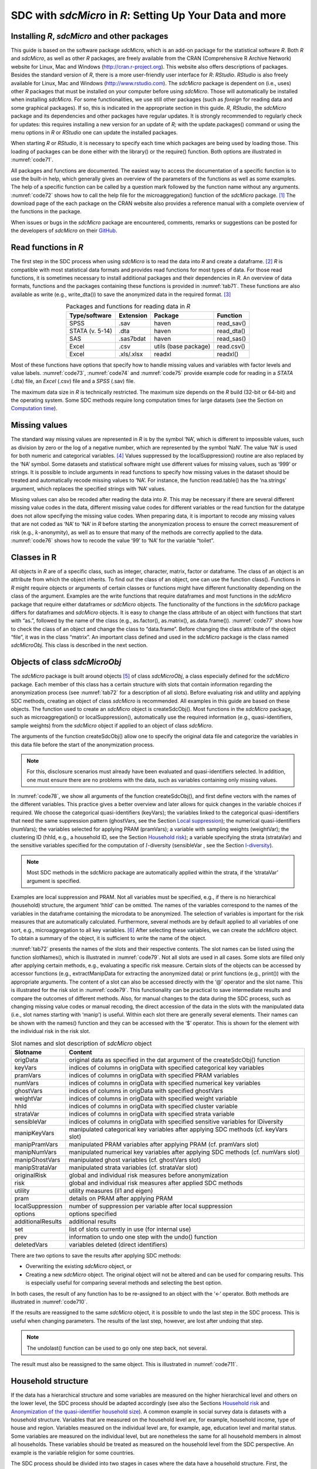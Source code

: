 SDC with *sdcMicro* in *R*: Setting Up Your Data and more
=========================================================

Installing *R*, *sdcMicro* and other packages
---------------------------------------------

This guide is based on the software package *sdcMicro*, which is an
add-on package for the statistical software *R*. Both *R* and
*sdcMicro*, as well as other *R* packages, are freely available from the
CRAN (Comprehensive R Archive Network) website for Linux, Mac and
Windows (http://cran.r-project.org). This website also offers
descriptions of packages. Besides the standard version of *R*, there is
a more user-friendly user interface for *R*: *RStudio*. *RStudio* is
also freely available for Linux, Mac and Windows
(http://www.rstudio.com). The *sdcMicro* package is dependent on (i.e.,
uses) other *R* packages that must be installed on your computer before
using *sdcMicro*. Those will automatically be installed when installing
*sdcMicro*. For some functionalities, we use still other packages (such
as *foreign* for reading data and some graphical packages). If so, this
is indicated in the appropriate section in this guide. *R*, *RStudio*,
the *sdcMicro* package and its dependencies and other packages have
regular updates. It is strongly recommended to regularly check for
updates: this requires installing a new version for an update of *R;*
with the update.packages() command or using the menu options in *R* or
*RStudio* one can update the installed packages.

When starting *R* or *RStudio*, it is necessary to specify each time
which packages are being used by loading those. This loading of packages
can be done either with the library() or the require() function. Both
options are illustrated in :numref:`code71`.

.. code-block:: R
   :linenos:
   :caption: Loading required packages
   :name: code71

   library(sdcMicro) # loading the sdcMicro package
   require(sdcMicro) # loading the sdcMicro package

All packages and functions are documented. The easiest way to access the
documentation of a specific function is to use the built-in help, which
generally gives an overview of the parameters of the functions as well
as some examples. The help of a specific function can be called by a
question mark followed by the function name without any arguments.
:numref:`code72` shows how to call the help file for the microaggregation()
function of the *sdcMicro* package. [#foot60]_ The download
page of the each package on the CRAN website also provides a reference
manual with a complete overview of the functions in the package.

.. code-block:: R
   :linenos:
   :caption: Displaying help for functions
   :name: code72
 
   ?microaggregation # help for microaggregation function

When issues or bugs in the *sdcMicro* package are encountered, comments,
remarks or suggestions can be posted for the developers of *sdcMicro* on
their `GitHub <https://github.com/sdcTools/sdcMicro/issues>`__.

Read functions in *R*
---------------------

The first step in the SDC process when using *sdcMicro* is to read the
data into *R* and create a dataframe. [#foot61]_ *R* is
compatible with most statistical data formats and provides read
functions for most types of data. For those read functions, it is
sometimes necessary to install additional packages and their
dependencies in *R*. An overview of data formats, functions and the
packages containing these functions is provided in :numref:`tab71`. These
functions are also available as write (e.g., write_dta()) to save the
anonymized data in the required format. [#foot62]_

.. _tab71:

.. table:: Packages and functions for reading data in *R*
   :widths: auto
   :align: center

   ===========================  ===============  ======================  =============
    Type/software               Extension          Package                Function    
   ===========================  ===============  ======================  =============
    SPSS                         .sav             haven                   read_sav() 
    STATA (v. 5-14)              .dta             haven                   read_dta()  
    SAS                          .sas7bdat        haven                   read_sas()
    Excel                        .csv             utils (base package)    read.csv()  
    Excel                        .xls/.xlsx       readxl                  readxl()  
   ===========================  ===============  ======================  =============

Most of these functions have options that specify how to handle missing
values and variables with factor levels and value labels. :numref:`code73`,
:numref:`code74` and :numref:`code75` provide example code for reading in a
*STATA* (.dta) file, an *Excel* (.csv) file and a *SPSS* (.sav) file.

.. code-block:: R
   :linenos:
   :caption: Reading in a *STATA* file
   :name: code73
   
   setwd("/Users/World Bank") # working directory with data file 
   fname = "data.dta" # name of data file 
   library(haven) # loads required package for read/write function for STATA files 
   file <- read_dta(fname) 
   # reads the data into the data frame tbl called file 

.. code-block:: R
   :linenos:
   :caption: Reading in a *Excel* file
   :name: code74

   setwd("/Users/World Bank") # working directory with data file 
   fname = "data.csv" # name of data file 
   file <- read.csv(fname, header = TRUE, sep = ",", dec = ".")
   # reads the data into the data frame called file, 
   # the first line contains the variable names, 
   # fields are separated with commas, decimal points are indicated with ‘.’

.. code-block:: R
   :linenos:
   :caption: Reading in a *SPSS* file
   :name: code75
   
   setwd("/Users/World Bank") # working directory with data file 
   fname = "data.sav" # name of data file 
   library(haven) # loads required package for read/write function for SPSS files 
   file <- read_sav(fname) 
   # reads the data into the data frame called file

The maximum data size in *R* is technically restricted. The maximum size
depends on the *R* build (32-bit or 64-bit) and the operating system.
Some SDC methods require long computation times for large datasets (see the Section 
on `Computation time`_).


Missing values
--------------

The standard way missing values are represented in *R* is by the symbol
‘NA’, which is different to impossible values, such as division by zero
or the log of a negative number, which are represented by the symbol
‘NaN’. The value ‘NA’ is used for both numeric and categorical
variables. [#foot65]_ Values suppressed by the
localSuppression() routine are also replaced by the ‘NA’ symbol. Some
datasets and statistical software might use different values for missing
values, such as ‘999’ or strings. It is possible to include arguments in
read functions to specify how missing values in the dataset should be
treated and automatically recode missing values to ‘NA’. For instance,
the function read.table() has the ‘na.strings’ argument, which replaces
the specified strings with ‘NA’ values.

Missing values can also be recoded after reading the data into *R*. This
may be necessary if there are several different missing value codes in
the data, different missing value codes for different variables or the
read function for the datatype does not allow specifying the missing
value codes. When preparing data, it is important to recode any missing
values that are not coded as ‘NA’ to ‘NA’ in *R* before starting the
anonymization process to ensure the correct measurement of risk (e.g.,
:math:`k`-anonymity), as well as to ensure that many of the methods are
correctly applied to the data. :numref:`code76` shows how to recode the value
‘99’ to ‘NA’ for the variable “toilet”.

.. code-block:: R
   :linenos:
   :caption: Recoding missing values to NA
   :name: code76
   
   file[file[,'toilet'] == 99,'toilet'] <- NA 
   # Recode missing value code 99 to NA for variable toilet

Classes in R
------------

All objects in *R* are of a specific class, such as integer, character,
matrix, factor or dataframe. The class of an object is an attribute from
which the object inherits. To find out the class of an object, one can
use the function class(). Functions in *R* might require objects or
arguments of certain classes or functions might have different
functionality depending on the class of the argument. Examples are the
write functions that require dataframes and most functions in the
*sdcMicro* package that require either dataframes or *sdcMicro* objects.
The functionality of the functions in the *sdcMicro* package differs for
dataframes and *sdcMicro* objects. It is easy to change the class
attribute of an object with functions that start with “as.”, followed by
the name of the class (e.g., as.factor(), as.matrix(), as.data.frame()).
:numref:`code77` shows how to check the class of an object and change the
class to “data.frame”. Before changing the class attribute of the object
“file”, it was in the class “matrix”. An important class defined and
used in the *sdcMicro* package is the class named *sdcMicroObj*. This
class is described in the next section.

.. code-block:: R
   :linenos:
   :caption: Changing the class of an object in *R*
   :name: code77
   
   # Finding out the class of the object ‘file’ 
   class(file) 
   "matrix" 
   
   # Changing the class to data frame 
   file <- as.data.frame(file) 
   
   # Checking the result class(file) 
   "data.frame"

Objects of class *sdcMicroObj*
------------------------------

The *sdcMicro* package is built around objects [#foot66]_ of
class *sdcMicroObj*, a class especially defined for the *sdcMicro*
package. Each member of this class has a certain structure with slots
that contain information regarding the anonymization process (see :numref:`tab72`
for a description of all slots). Before evaluating risk
and utility and applying SDC methods, creating an object of class
*sdcMicro* is recommended. All examples in this guide are based on these
objects. The function used to create an *sdcMicro* object is
createSdcObj(). Most functions in the *sdcMicro* package, such as
microaggregation() or localSuppression(), automatically use the required
information (e.g., quasi-identifiers, sample weights) from the
*sdcMicro* object if applied to an object of class *sdcMicro*.

The arguments of the function createSdcObj() allow one to specify the
original data file and categorize the variables in this data file before
the start of the anonymization process. 

.. NOTE:: 
	For this, disclosure scenarios must already have been evaluated and quasi-identifiers
	selected. In addition, one must ensure there are no problems with the
	data, such as variables containing only missing values.

In :numref:`code78`, we show all arguments of the function createSdcObj(),
and first define vectors with the names of the different variables. This
practice gives a better overview and later allows for quick changes in
the variable choices if required. We choose the categorical
quasi-identifiers (keyVars); the variables linked to the categorical
quasi-identifiers that need the same suppression pattern (ghostVars, see the 
Section `Local suppression <anon_methods.html#Local suppression>`__); 
the numerical quasi-identifiers (numVars); the variables
selected for applying PRAM (pramVars); a variable with sampling weights
(weightVar); the clustering ID (hhId, e.g., a household ID, see the Section
`Household risk <measure_risk.html#Household risk>`__); 
a variable specifying the strata (strataVar) and the sensitive
variables specified for the computation of :math:`l`-diversity
(sensibleVar , see the Section 
`l-diversity <measure_risk.html#l-diversity>`__). 

.. NOTE:: 
	Most SDC methods in the 
	sdcMicro package are automatically applied within the strata, if the
	‘strataVar’ argument is specified.
	
Examples are local suppression and
PRAM. Not all variables must be specified, e.g., if there is no
hierarchical (household) structure, the argument ‘hhId’ can be omitted.
The names of the variables correspond to the names of the variables in
the dataframe containing the microdata to be anonymized. The selection
of variables is important for the risk measures that are automatically
calculated. Furthermore, several methods are by default applied to all
variables of one sort, e.g., microaggregation to all key
variables. [#foot67]_ After selecting these variables, we can
create the *sdcMicro* object. To obtain a summary of the object, it is
sufficient to write the name of the object.

.. code-block:: R
   :linenos:
   :caption: Selecting variables and creating an object of class *sdcMicroObj* for the SDC process in *R*
   :name: code78
   
   # Select variables for creating sdcMicro object 
   # All variable names should correspond to the names in the data file 
   # selected categorical key variables 
   selectedKeyVars = c('region', 'age', 'gender', 'marital', 'empstat') 
   
   # selected linked variables (ghost variables) 
   selectedGhostVars = c('urbrur') 
   
   # selected categorical numerical variables 
   selectedNumVar = c('wage', 'savings') 
   
   # weight variable 
   selectedWeightVar = c('wgt') 
   
   # selected pram variables 
   selectedPramVars = c('roof', 'wall') 
   
   # household id variable (cluster) 
   selectedHouseholdID = c('idh') 
   
   # stratification variable 
   selectedStrataVar = c('strata') 
   
   # sensitive variables for l-diversity computation 
   selectedSensibleVar = c('health') 
   
   # Options
   alphaVal <- 1     # parameter alpha for frequency calculation
   seedVal  <- 12345 # seed
   
   # creating the sdcMicro object with the assigned variables 
   sdcInitial <- createSdcObj(dat         = file, 
   						   keyVars     = selectedKeyVars,
   					       ghostVars   = selectedGhostVars,
   					       numVar      = selectedNumVar,
   					       weightVar   = selectedWeightVar,
   					       pramVars    = selectedPramVars,
   					       hhId        = selectedHouseholdID,
                           strataVar   = selectedStrataVar, 
                           sensibleVar = selectedSensibleVar,
                           alpha       = alphaVal,
                           seed        = seedVal) 
   
   # Summary of object 
   sdcInitial 
   
   ## Data set with 4580 rows and 14 columns. 
   ## --> Categorical key variables: region, age, gender, marital, empstat 
   ## --> Numerical key variables: wage, savings 
   ## --> Weight variable: wgt 
   ## --------------------------------------------------------------------------- 
   ## 
   ## Information on categorical Key-Variables: 
   ## 
   ## Reported is the number, mean size and size of the smallest category for recoded variables. 
   ## In parenthesis, the same statistics are shown for the unmodified data. 
   ## Note: NA (missings) are counted as seperate categories! 
   ## 
   ## Key Variable Number of categories Mean size 
   ## region 2 (2) 2290.000 (2290.000) 
   ## age 5 (5) 916.000 (916.000) 
   ## gender 3 (3) 1526.667 (1526.667) 
   ## marital 8 (8) 572.500 (572.500) 
   ## empstat 3 (3) 1526.667 (1526.667) 
   ## 
   ## Size of smallest 
   ## 646 (646) 
   ## 16 (16) 
   ## 50 (50) 
   ## 26 (26) 
   ## 107 (107) 
   ## --------------------------------------------------------------------------- 
   ## 
   ## Infos on 2/3-Anonymity: 
   ## 
   ## Number of observations violating 
   ## - 2-anonymity: 157 
   ## - 3-anonymity: 281 
   ## 
   ## Percentage of observations violating 
   ## - 2-anonymity: 3.428 % 
   ## - 3-anonymity: 6.135 % 
   ## --------------------------------------------------------------------------- 
   ## 
   ## Numerical key variables: wage, savings 
   ## 
   ## Disclosure risk is currently between [0.00%; 100.00] 
   ## 
   ## Current Information Loss: 
   ## IL1: 0.00 
   ## Difference of Eigenvalues: 0.000% 
   ## ---------------------------------------------------------------------------
  
:numref:`tab72` presents the names of the slots and their respective contents.
The slot names can be listed using the function slotNames(), which is
illustrated in :numref:`code79`. Not all slots are used in all cases. Some
slots are filled only after applying certain methods, e.g., evaluating a
specific risk measure. Certain slots of the objects can be accessed by
accessor functions (e.g., extractManipData for extracting the anonymized
data) or print functions (e.g., print()) with the appropriate arguments.
The content of a slot can also be accessed directly with the ‘@’
operator and the slot name. This is illustrated for the risk slot in
:numref:`code79`. This functionality can be practical to save intermediate
results and compare the outcomes of different methods. Also, for manual
changes to the data during the SDC process, such as changing missing
value codes or manual recoding, the direct accession of the data in the
slots with the manipulated data (i.e., slot names starting with ‘manip’)
is useful. Within each slot there are generally several elements. Their
names can be shown with the names() function and they can be accessed
with the ‘$’ operator. This is shown for the element with the individual
risk in the risk slot.

.. code-block:: R
   :linenos:
   :caption: Displaying slot names and accessing slots of an S4 object
   :name: code79

   # List names of all slots of sdcMicro object
   slotNames(sdcInitial)
   
   ##  [1] "origData"          "keyVars"           "pramVars"
   ##  [4] "numVars"           "ghostVars"         "weightVar"
   ##  [7] "hhId"              "strataVar"         "sensibleVar"
   ## [10] "manipKeyVars"      "manipPramVars"     "manipNumVars"
   ## [13] "manipGhostVars"    "manipStrataVar"    "originalRisk"
   ## [16] "risk"              "utility"           "pram"
   ## [19] "localSuppression"  "options"           "additionalResults"
   ## [22] "set"               "prev"              "deletedVars"
   
   # Accessing the risk slot
   sdcInitial@risk
   
   # List names within the risk slot
   names(sdcInitial@risk)
   ## [1] "global"  "individual"  "numeric"
   
   # Two ways to access the individual risk within the risk slot
   sdcInitial@risk$individual
   get.sdcMicroObj(sdcInitial, "risk")$individual

.. _tab72:

.. table:: Slot names and slot description of *sdcMicro* object
   :widths: auto
   :align: center

   ==================================  ==================================
    Slotname                           Content                           
   ==================================  ==================================
    origData                           original data as specified in the 
                                       dat argument of the               
                                       createSdcObj() function           
    keyVars                            indices of columns in origData    
                                       with specified categorical key    
                                       variables                         
    pramVars                           indices of columns in origData    
                                       with specified PRAM variables     
    numVars                            indices of columns in origData    
                                       with specified numerical key      
                                       variables                         
    ghostVars                          indices of columns in origData    
                                       with specified ghostVars          
    weightVar                          indices of columns in origData    
                                       with specified weight variable    
    hhId                               indices of columns in origData    
                                       with specified cluster variable   
    strataVar                          indices of columns in origData    
                                       with specified strata variable    
    sensibleVar                        indices of columns in origData    
                                       with specified sensitive          
                                       variables for lDiversity          
    manipKeyVars                       manipulated categorical key       
                                       variables after applying SDC      
                                       methods (cf. keyVars slot)        
    manipPramVars                      manipulated PRAM variables after  
                                       applying PRAM (cf. pramVars slot) 
    manipNumVars                       manipulated numerical key         
                                       variables after applying SDC      
                                       methods (cf. numVars slot)        
    manipGhostVars                     manipulated ghost variables (cf.  
                                       ghostVars slot)                   
    manipStrataVar                     manipulated strata variables (cf. 
                                       strataVar slot)                   
    originalRisk                       global and individual risk        
                                       measures before anonymization     
    risk                               global and individual risk        
                                       measures after applied SDC        
                                       methods                           
    utility                            utility measures (il1 and eigen)  
    pram                               details on PRAM after applying    
                                       PRAM                              
    localSuppression                   number of suppression per         
                                       variable after local suppression  
    options                            options specified                 
    additionalResults                  additional results                
    set                                list of slots currently in use    
                                       (for internal use)                
    prev                               information to undo one step with 
                                       the undo() function               
    deletedVars                        variables deleted (direct         
                                       identifiers)                      
   ==================================  ==================================

There are two options to save the results after applying SDC methods:

-  Overwriting the existing *sdcMicro* object, or

-  Creating a new *sdcMicro* object. The original object will not be
   altered and can be used for comparing results. This is especially
   useful for comparing several methods and selecting the best option.

In both cases, the result of any function has to be re-assigned to an
object with the ‘<-‘ operator. Both methods are illustrated in
:numref:`code710`.

.. code-block:: R
   :linenos:
   :caption: Saving results of applying SDC methods
   :name: code710
   
   # Applying local suppression and reassigning the results to the same sdcMicro object
   sdcInitial <- localSuppression(sdcInitial)
   
   # Applying local suppression and assigning the results to a new sdcMicro object
   sdc1 <- localSuppression(sdcInitial)

If the results are reassigned to the same *sdcMicro* object, it is
possible to undo the last step in the SDC process. This is useful when
changing parameters. The results of the last step, however, are lost
after undoing that step. 

.. NOTE:: 
	The undolast() function can be used to
	go only one step back, not several.
	
The result must also be reassigned
to the same object. This is illustrated in :numref:`code711`.

.. code-block:: R
   :linenos:
   :caption: Undo last step in SDC process
   :name: code711
   
   # Undo last step in SDC process
   sdcInitial <- undolast(sdcInitial)

Household structure
-------------------

If the data has a hierarchical structure and some variables are measured
on the higher hierarchical level and others on the lower level, the SDC
process should be adapted accordingly (see also the Sections 
`Household risk <measure_risk.html#Household risk>`__ and 
`Anonymization of the quasi-identifier household size <anon_methods.html#Anonymization of the quasi-identifier household size>`__). A
common example in social survey data is datasets with a household
structure. Variables that are measured on the household level are, for
example, household income, type of house and region. Variables measured
on the individual level are, for example, age, education level and
marital status. Some variables are measured on the individual level, but
are nonetheless the same for all household members in almost all
households. These variables should be treated as measured on the
household level from the SDC perspective. An example is the variable
religion for some countries.

The SDC process should be divided into two stages in cases where the
data have a household structure. First, the variables on the higher
(household) level should be anonymized; subsequently, the treated
higher-level variables should be merged with the individual variables
and anonymized jointly. In this section, we explain how to extract
household variables from a file and merge them with the individual
levels variables after treatment in *R*. We illustrate this process with
an example of household and individual-level variables.

These steps are illustrated in :numref:`code712`. We require both an
individual ID and a household ID in the dataset; if they are lacking,
they must be generated. The individual ID has to be unique for every
individual in the dataset and the household ID has to be unique across
households. The first step is to extract the household variables and
save them in a new dataframe. We specify the variables that are measured
at the household level in the string vector “HHVars” and subtract only
these variables from the dataset. This dataframe will have for each
household the same number of entries as it has household members (e.g.,
if a household has four members, this household will appear four times
in the file). We next apply the function unique() to select only one
record per household. This argument of the unique function is the
household ID, which is the same for all household members, but unique
across households.

.. code-block:: R
   :linenos:
   :caption: Create a household level file with unique records (remove duplicates)
   :name: code712
   
   # Create subset of file with only variables measured at household level
   HHVars <- c('region', 'hhincome')
   fileHH <- file[,HHVars]
   
   # Remove duplicated rows based on the household ID / only every household once in fileHH
   fileHH <- unique(fileHH, by = c('HID'))
   
   # Dimensions of fileHH (number of households)
   dim(fileHH)

After anonymizing the household variables based on the dataframe
“fileHH”, we recombine the anonymized household variables with the
original variables, which are measured on the individual level. We can
extract the individual-level variables from the original dataset using
“INDVars” – a string vector with the individual-level variable names.
For extracting the anonymized data from the *sdcMicro* object, we can
use the extractManipData() function from the *sdcMicro* package. Next,
we merge the data using the merge function. The ‘by’ argument in the
merge function specifies the variable used for merging – in this case
the household ID, which has the same variable name in both datasets. All
other variables should have different names in both datasets. These
steps are illustrated in :numref:`code713`.

.. code-block:: R
   :linenos:
   :caption: Merging anonymized household-level variables with individual-level variables
   :name: code713
   
   # Extract manipulated household level variables from the SDC object
   HHmanip <- extractManipData(sdcHH)
   
   # Create subset of file with only variables measured at individual level
   fileIND <- file[,INDVars]
   
   # Merge the file by using the household ID
   fileCombined <- merge(HHmanip, fileIND, by = c('HID'))

The file *fileCombined* is used for the SDC process with the entire
dataset. How to deal with data with household structure is illustrated
in the case studies in the Section `Case studies <case_studies.html>`__.

As discussed in the Section
`Anonymization of the quasi-identifier household size <anon_methods.html#Anonymization of the quasi-identifier household size>`__),
the size of a household can also be a
quasi-identifier, even if the household size is not included in the
dataset as variable. For the purpose of evaluating the disclosure risk,
it might be necessary to create such a variable by a headcount of the
members of each household. :numref:`code714` shows how to generate a variable
household size with values for each individual based on the household ID
(HID). Two cases are shown: 1) the file sorted by household ID and 2)
the file not sorted.

.. code-block:: R
   :linenos:
   :caption: Generating the variable household size
   :name: code714
   
   # Sorted by HID
   file$hhsize <- rep(unname(table(file$HID)), unname(table(file$HID)))
   
   # Unsorted
   file$hhsize <- rep(diff(c(1, 1 + which(diff(file$HID) != 0), length(file$HID) + 1)),
                      diff(c(1, 1 + which(diff(file$HID) != 0), length(file$HID) + 1)))

.. NOTE:: 
	In some cases, the order of the individuals within the
	households can provide information that could lead to
	re-identification.
	
An example is information on the relation to the
household head. In many countries, the first individual in the household
is the household head, the second the partner of the household head and
the next few are children. Therefore, the line number within the
household could correlate well with a variable that contains information
on the relation to the household head. One way to avoid this unintended
release of information is to change the order of the individuals within
each household at random. :numref:`code715` illustrates a way to do this in
*R*.

.. code-block:: R
   :linenos:
   :caption: Changing the order of individuals within households
   :name: code715
   
   # List of household sizes by household
   hhsize <- diff(c(1, 1 + which(diff(file$HID) != 0), length(file$HID) + 1))
   
   # Line numbers randomly assigned within each household
   set.seed(123)
   dataAnon$INDID <- unlist(lapply(hhsize,
                                   function(n){sample(1:n, n, replace = FALSE, 
                                                      prob = rep(1/n, n))}))
   
   # Order the file by HID and randomized INDID (line number)
   dataAnon <- dataAnon[order(dataAnon$HID, dataAnon$INDID),]

Randomizing order and numbering of individuals or households
------------------------------------------------------------

Often the order and numbering of individuals, households, and also
geographical units contains information that could be used by an
intruder to re-identify records. For example, households with IDs that
are close to one another in the dataset are likely to be geographically
close as well. This is often the case in a census, but also in a
household survey households close to one another in the dataset likely
share the same low level geographical unit if the dataset is sorted in
that way. Another example is a dataset that is alphabetically sorted by
name. Here, removing the direct identifier name before release is not
sufficient to guarantee that the name information cannot be used (e.g.
first record has a name which likely starts with ‘a’). Therefore, it is
often recommended to randomize the order of records in a dataset before
release. Randomization can also be done within subsets of the dataset,
e.g., within regions. If suppressions were made in the geographical
variable used for creating the subsets, randomization within the
geographical subsets implies that the geographical variable is the same
for all records in the subset and the suppressed value can be easily
derived (for instance, in cases where the geographical unit is included
in the randomized ID). Therefore, if the variable used for the subsets
has suppressed values, randomization should be done at the dataset level
and not at the subset level.

:numref:`tab73` illustrates the need and process of randomizing the order of
records in a dataset. The first three columns in :numref:`tab73` show the
original dataset. Some suppressions were made in the variable
“district”, as shown in columns 4 to 6 (‘NA’ values). This dataset also
already shows the randomized household IDs. The order of the records in
the columns 1-3 and columns 4-6 is unchanged. By the order of the
records, it is easy to guess the values of the two suppressed values.
Both the record before and after have the same value for district as the
suppressed values, respectively 3 and 5. After reordering the dataset
based on the randomized household IDs, we see that it becomes impossible
to reconstruct the suppressed values based on the values of the
neighboring records. Note that in this example the randomization was
carried out within the regions and the region number is included in the
household ID (first digit).

.. _tab73:

.. table:: Illustration of randomizing order of records in a dataset
   :widths: auto
   :align: center
   
   ==============  ========  ==========  ==============  ========  ==========  ================  ========  ==========
    Original dataset                      Dataset with randomized               | Dataset for release ordered by the
                                          household ID                          | new randomized household ID 
   ------------------------------------  ------------------------------------  --------------------------------------
   | Household     | Region  | District  | Randomized    | Region  | District   | Randomized     | Region  | District 
   | ID            |         |           | household ID  |         |            | household ID   |         |
   ==============  ========  ==========  ==============  ========  ==========  ================  ========  ==========
    101              1         1             108          1           1             101              1      4       
    102              1         1             106          1           1             102              1      3       
    103              1         2             104          1           2             103              1      5       
    104              1         2             112          1           2             104              1      2       
    105              1         2             105          1           2             105              1      2       
    106              1         3             102          1           3             106              1      1       
    107              1         3             109          1           NA            107              1      3       
    108              1         3             107          1           3             108              1      1       
    109              1         4             101          1           4             109              1      NA      
    110              1         5             111          1           5             110              1      NA      
    111              1         5             110          1           NA            111              1      5       
    112              1         5             103          1           5             112              1      2       
    201              2         6             203          2           6             201              2      6       
    202              2         6             204          2           6             202              2      6       
    203              2         6             201          2           6             203              2      6       
    204              2         6             202          2           6             204              2      6       
   ==============  ========  ==========  ==============  ========  ==========  ================  ========  ==========

The randomization is easiest if done before or after the anonymization
process with *sdcMicro* and directly on the dataset (data.frame in *R*).
To randomize the order, we need an ID, such as an individual ID,
household ID or geographical ID. If the dataset does not contain such
ID, this should be created first. :numref:`code716` shows how to randomize
households. “HID” is the household ID and “regionid” is the region ID.
First the variable “HID” is replaced by a randomized variable
“HIDrandom”. Then the file is sorted by region and the randomized ID and
the actual order of the records in the dataset is changed. To make the
randomization reproducible, it is advisable to set a seed for the random
number generator.

.. code-block:: R
   :linenos:
   :caption: Randomize order of households
   :name: code716
   
   n <- length(file$HID) # number of households
   
   set.seed(123) # set seed
   # generate random HID
   file$HIDrandom <- sample(1:n, n, replace = FALSE, prob = rep(1/n, n)) 
   
   # sort file by regionid and random HID
   file <- file1[order(file$regionid, file$HIDrandom),]
    
   # renumber the households in randomized order to 1-n
   file$HIDrandom <- 1:n 

Computation time 
-----------------

Some SDC methods can take a very long time to evaluate in terms of
computation. For instance, local suppression with the function
localSuppression() of the *sdcMicro* package in *R* can take days to
execute on large datasets of more than 30,000 individuals that have many
categorical quasi-identifiers. Our experiments reveal that computation
time is a function of the following factors: the applied SDC method;
data size, i.e., number of observations, number of variables and the
number of categories or factor levels of each categorical variable; data
complexity (e.g., the number of different combinations of values of key
variables in the data); as well as the computer/server specifications.

:numref:`tab74` gives some indication of computation times for different
methods on datasets of different size and complexity based on findings
from our experiments. The selected quasi-identifiers and categories for
those variables in :numref:`tab74` are the same in both datasets being
compared. Because it is impossible to predict the exact computation
time, this table should be used to illustrate how long computations may
take. These methods have been executed on a powerful server. Given long
computation times for some methods, it is recommended, where possible,
to first test the SDC methods on a subset or sample of the microdata,
and then choose the appropriate SDC methods. *R* provides functions to
select subsets from a dataset. After setting up the code, it can then be
run on the entire dataset on a powerful computer or server.

.. _tab74:

.. table:: Computation times of different methods on datasets of different sizes
   :widths: auto
   :align: center

   =========================================  =================  =========================================  ================
    Dataset with 5,000 observations                               Dataset with 45,000 obervations
   ------------------------------------------------------------  -----------------------------------------------------------
       Methods                                 Computation        Methods                                    Computation
                                               time (hours)                                                  time (hours)
   =========================================  =================  =========================================  ================
    Top coding age, local suppression (k=3)    11                 Top coding age, local suppression (k=3)    268                                   
    Recoding age, local suppression (k=3)      8                  Recoding age, local suppression (k=3)      143                               
    Recoding age, local suppression (k=5)      10                 Recoding age, local suppression (k=5)      156             
   =========================================  =================  =========================================  ================
   
The number of categories and the product of the number of categories of
all categorical quasi-identifiers give an idea of the number of
potential combinations (keys). This is only an indication of the actual
number of combinations, which influences the computation time to
compute, for example, the frequencies of each key in the dataset. If
there are many categories but not so many combinations (e.g., when the
variables correlate), the computation time will be shorter.

:numref:`tab75` shows the number of categories for seven datasets with the
same variables but of different complexities that were all processed
using the same script on 16 processors, in order of execution time. The
table also shows an approximation of the number of unique combinations
of quasi-identifiers, as indicated by the percentage of observations
violating :math:`k`-anonymity in each dataset pre-anonymization in
relation to processing time. The results in the table clearly indicate
that both the number of observations (i.e., sample size) and the
complexity of the data play a role in the execution time. Also, using
the same script (and hence anonymization methods), the execution time
can vary greatly; the longest running time is about 10 times longer than
the shortest. Computer specifications also influence the computation
time. This includes the processor, RAM and storage media.

.. _tab75:

.. table:: Number of categories (complexity), record uniqueness and computation times
   :widths: auto
   :align: center
   
   =============  =======  ========  ============  ==========  ===========  ========  ==============  ==============  =================  
    Sample size    Number of categories                                                Percentage of observations      Execution time
                   per quasi-identifier (complexity)                                   violating k-anonimity before    in hours
                                                                                       before anonymization
   -------------  ------------------------------------------------------------------  ------------------------------  -----------------
         n         Water    Toilet    Occupation    Religion    Ethnicity    Region        k3             k5                
   =============  =======  ========  ============  ==========  ===========  ========  ==============  ==============  =================  
     20,014         10         4          70            5          7            6           74           88               53.72  
     66,285         15         6          39            4          0            24          40           49               67.19  
     60,747         13         6          70            8          9            4           35           45               74.47  
     26,601         19         6          84            10         10           10          77           87               108.84 
     38,089         17         6          30            5          56           9           70           81               198.90 
     35,820         19         7          67            6          NA           6           81           90               267.60 
     51,976         12         6          32            8          50           12          77           87               503.58  
   =============  =======  ========  ============  ==========  ===========  ========  ==============  ==============  =================  

The large-scale experiment executed for this guide utilized 75 microdata
files from 52 countries, using surveys on topics including health,
labor, income and expenditure. By applying anonymization methods
available in the *sdcMicro* package, at least 20 different anonymization
scenarios [#foot68]_ were tested on each dataset. Most of the
processing was done using a powerful server [#foot69]_ and up
to 16 – 20 processors (cores) at a time. Other processing platforms
included a laptop and desktop computers, each using four processors.
Computation times were significantly shorter for datasets processed on
the server, compared to those processed on the laptop and desktop.

The use of parallelization can improve performance even on a single
computer with one processor with multiple cores. Since *R* does not use
multiple cores unless instructed to do so, our anonymization programs
allowed for parallelization such that jobs/scenarios in each dataset
could be processed simultaneously through efficient allocation of tasks
to different processors. Without parallelization, depending on the
server/computer, only one core is used when running the jobs
sequentially. Running the anonymization program without parallelization
leads to significantly longer execution time. Note however, that the
parallelization itself also causes overhead. Therefore, a summation of
the times it takes to run each task in parallel does not necessarily
amount to the time it may take to run them sequentially. The fact that
the RAM is shared might, however, slightly reduce the gains of
parallelization. If you want to compare the results of different methods
on large datasets that require long computation times, using parallel
computing can be a solution. [#foot70]_

`Appendix D <appendices.html#Appendix D: Execution Times for Multiple Scenarios Tested using Selected Sample Data>`__
zooms in on seven selected datasets from a health survey that
were processed using the same parallelization program and anonymization
methods. Note that the computation times in the appendix are only meant
to create awareness for expected computation time, and may vary based on
the type of computer used. In our case, although all datasets were
anonymized using the parallelization program, computation times were
significantly shorter for datasets processed on the server, compared to
those processed on the laptop and desktop. Among those datasets
processed on the server using the same number of processors (datasets 1,
2 and 6), some variation also exists in the computation times. 

.. NOTE:: 
	Computation time in the table in 
	`Appendix D <appendices.html#Appendix D: Execution Times for Multiple Scenarios Tested using Selected Sample Data>`__
	includes recalculating
	the risk after applying the anonymization methods, which is
	automatically done in sdcMicro when using standard methods/functions.

Using the function groupVars(), for instance, is not computationally
intensive but can still take a long time if the dataset is large and
risk measures have to be recalculated.

Common errors
-------------

In this section, we present a few common errors and their causes, which
might be encountered when using the *sdcMicro* package in *R* for
anonymization of microdata:

-  The class of a certain variable is not accepted by the function,
   e.g., a categorical variable of class numeric should be first recoded
   to the required class (e.g., factor or data.frame). In the Section
   `Classes in R`_ is shown how to do this.

-  After manually making changes to variables the risk did not change,
   since it is not updated automatically and has to be manually
   recomputed by using the function calcRisks().

.. [#foot60]
   Often it is also useful to search the internet for help on specific
   functions in *R*. There are many fora where *R* users discuss issues
   they encounter. One particularly useful site is stackoverflow.com.

.. [#foot61]
   A dataframe is an object class in *R*, which is similar to a data
   table or matrix.

.. [#foot62]
   Not all functions are compatible with all versions of the respective
   software package. We refer to the help files of the read and write
   functions for more information.

.. [#foot65]
   This is regardless of the class of the variable in *R*. See the Section
   `Classes in R`_ for more on classes in *R*.

.. [#foot66]
   Class *sdcMicroObj* has S4 objects, which have slots or attributes
   and allow for object-oriented programming.

.. [#foot67]
   Unless otherwise specified in the arguments of the function.

.. [#foot68]
   Here a scenario refers to a combination of SDC methods and their
   parameters.

.. [#foot69]
   The server has 512 GB RAM and four processors each with 16 cores,
   translating to 64 cores total.

.. [#foot70]
   The following website provides an overview of parallelization
   packages and solutions in *R*:
   http://cran.r-project.org/web/views/HighPerformanceComputing.html.
   
   .. NOTE::
   	   Solutions are platform-dependent and therefore our solution
   	   is not further presented.